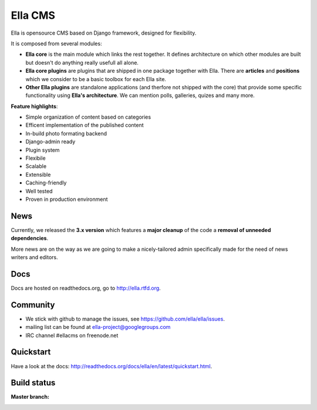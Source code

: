 Ella CMS
########

Ella is opensource CMS based on Django framework, designed for flexibility.

It is composed from several modules:

* **Ella core** is the main module which links the rest together. It
  defines architecture on which other modules are built but doesn't do
  anything really usefull all alone.
* **Ella core plugins** are plugins that are shipped in one package
  together with Ella. There are **articles** and **positions** which 
  we consider to be a basic toolbox for each Ella site.
* **Other Ella plugins** are standalone applications (and therfore
  not shipped with the core) that provide some
  specific functionality using **Ella's architecture**. We can mention
  polls, galleries, quizes and many more.
      
**Feature highlights**:

* Simple organization of content based on categories
* Efficent implementation of the published content
* In-build photo formating backend
* Django-admin ready
* Plugin system
* Flexibile
* Scalable
* Extensible
* Caching-friendly
* Well tested
* Proven in production environment
    
News
****

Currently, we released the **3.x version** which features a **major cleanup** 
of the code a **removal of unneeded dependencies**.

More news are on the way as we are going to make a nicely-tailored admin 
specifically made for the need of news writers and editors. 
    
Docs
****

Docs are hosted on readthedocs.org, go to http://ella.rtfd.org.

Community
*********

* We stick with github to manage the issues, see https://github.com/ella/ella/issues.
* mailing list can be found at ella-project@googlegroups.com
* IRC channel #ellacms on freenode.net

Quickstart
**********

Have a look at the docs: http://readthedocs.org/docs/ella/en/latest/quickstart.html.

Build status
************

:Master branch:

  .. image:: https://secure.travis-ci.org/ella/ella.png
     :alt: Travis CI - Distributed build platform for the open source community
     :target: http://travis-ci.org/#!/ella/ella

